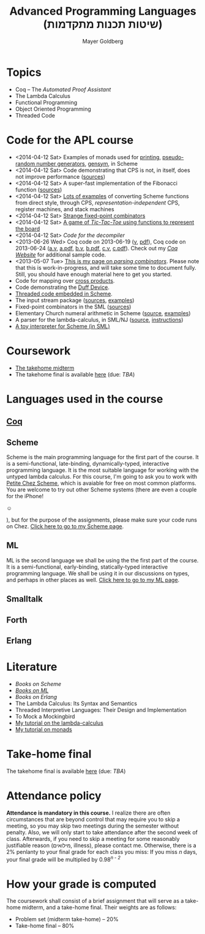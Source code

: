 #+title: Advanced Programming Languages (שיטות תכנות מתקדמות)
#+author: Mayer Goldberg
#+email: gmayer@little-lisper.org
#+style: <link rel="icon" type="image/x-icon" href="http://www.little-lisper.org/website/favicon.ico" />
#+style: <link rel="apple-touch-icon" type="image/x-icon" href="http://www.little-lisper.org/website/favicon.png" />

#+options: creator:nil, h:2, toc:1
# #+options: LaTeX:dvipng
#+keywords: functional programming, object oriented programming, lambda calculus, church numerals, lambda definability, combinatory logic, threaded code, smalltalk, scheme, ml, forth, threaded code interpreters, mayer goldberg, decompilation, compilation, interpretation, coq, proof assistants, nuprl, parsing combinators, monads

* Topics
- Coq -- The /Automated Proof Assistant/
- The Lambda Calculus
- Functional Programming
- Object Oriented Programming
- Threaded Code
* Code for the APL course
- <2014-04-12 Sat> Examples of monads used for [[ws-file:monad-printing.scm][printing]], [[ws-file:monad-pseudo-random-numbers.scm][pseudo-random number
  generators]], [[ws-file:monad-gensym.scm][gensym]], in Scheme 
- <2014-04-12 Sat> Code demonstrating that CPS is not, in itself, does not improve
  performance ([[ws-file:cps-is-not-an-optimization.scm][sources]])
- <2014-04-12 Sat> A super-fast implementation of the Fibonacci function ([[ws-file:fast-fib.scm][sources]])
- <2014-04-12 Sat> [[ws-file:cps-examples.scm][Lots of examples]] of converting Scheme functions from direct style,
  through CPS, /representation-independent/ CPS, register machines,
  and stack machines 
- <2014-04-12 Sat> [[ws-file:strange-fixed-point-combinators.scm][Strange fixed-point combinators]]
- <2014-04-12 Sat> [[ws-file:tic-tac-toe.scm][A game of /Tic-Tac-Toe/ using functions to represent the board]]
- <2014-04-12 Sat> [[ws_file:decomp.scm][Code for the decompiler]]
- <2013-06-26 Wed> Coq code on 2013-06-19 ([[ws-file:apl-2013-06-19.v][v]], [[ws-file:apl-2013-06-19.pdf][pdf]]), Coq code on 2013-06-24 ([[ws-file:apl-2013-06-24a.v][a.v]], [[ws-file:apl-2013-06-24a.pdf][a.pdf]], [[ws-file:apl-2013-06-24b.v][b.v]], [[ws-file:apl-2013-06-24b.pdf][b.pdf]], [[ws-file:apl-2013-06-24c.v][c.v]], [[ws-file:apl-2013-06-24c.pdf][c.pdf]]). Check out my [[http://coq.little-lisper.org][/Coq Website/]] for additional sample code.
- <2013-05-07 Tue> [[./pc/index.html][This is my page on /parsing combinators/]]. Please note that this is work-in-progress, and will take some time to document fully. Still, you should have enough material here to get you started.
- Code for mapping over [[file:cross.scm][cross products]]. 
- Code demonstrating the [[file:duff-device.c][Duff Device]]. 
- [[ws-file:threaded.scm][Threaded code embedded in Scheme]]. 
- The input stream package ([[ws-file:input-streams.scm][sources]], [[ws-file:input-streams-examples.scm][examples]])
- Fixed-point combinators in the SML ([[ws-file:y.sml][sources]])
- Elementary Church numeral arithmetic in Scheme ([[ws-file:church-numeral-arithmetic.scm][source]], [[ws-file:church-numeral-arithmetic-examples.scm][examples]])
- A parser for the lambda-calculus, in SML/NJ ([[ws-file:lambda-calculus-parser.sml][source]], [[ws-file:lambda-calculus-parser.txt][instructions]])
- [[ws-file:toy-interpreter-for-scheme.sml][A toy interpreter for Scheme (in SML)]]
* Coursework
- [[ws-file:2014-apl-midterm.pdf][The takehome midterm]]
- The takehome final is available [[https://dl.dropboxusercontent.com/u/15888960/apl-final.zip][here]] (due: /TBA/)
* Languages used in the course
** [[./coq.html][Coq]]
** Scheme

Scheme is the main programming language for the first part of the
course. It is a semi-functional, late-binding, dynamically-typed,
interactive programming language. It is the most suitable language for
working with the untyped lambda calculus. For this course, I'm going
to ask you to work with [[http://www.scheme.com/][Petite Chez Scheme]], which is avaiable for free
on most common platforms. You are welcome to try out other Scheme
systems (there are even a couple for the iPhone! 
#+begin_html
&#9786;
#+end_html
), but for the purpose of the assignments, please make sure your code
runs on Chez. [[./proglang/scheme.html][Click here to go to my Scheme page]].

** ML

ML is the second language we shall be using the the first part of the
course. It is a semi-functional, early-binding, statically-typed
interactive programming language. We shall be using it in our
discussions on types, and perhaps in other places as well. [[./proglang/ml.html][Click here
to go to my ML page]].

** Smalltalk
** Forth
** Erlang
* Literature
- /Books on Scheme/
- [[./proglang/ml.html#books-on-ml][/Books on ML/]]
- /Books on Erlang/
- The Lambda Calculus: Its Syntax and Semantics
- Threaded Interpretive Languages: Their Design and Implementation
- To Mock a Mockingbird
- [[ws-file:lambda-calculus-tutorial.pdf][My tutorial on the lambda-calculus]]
- [[ws-file:tutorial-on-monads.pdf][My tutorial on monads]]
* Take-home final

The takehome final is available [[https://dl.dropboxusercontent.com/u/15888960/apl-final.zip][here]] (due: /TBA/)

* Attendance policy

*Attendance is mandatory in this course.* I realize there are often circumstances that are beyond control that may require you to skip a meeting, so you may skip two meetings during the semester without penalty. Also, we will only start to take attendance after the second week of class. Afterwards, if you need to skip a meeting for some reasonably justifiable reason (\rlm{}מילואים\lrm, illness), please contact me. Otherwise, there is a 2% penlanty to your final grade for each class you miss: If you miss /n/ days, your final grade will be multiplied by 0.98^{/n - 2/}



* How your grade is computed

The coursework shall consist of a brief assignment that will serve as a take-home midterm, and a take-home
final. Their weights are as follows:

- Problem set (midterm take-home) -- 20%
- Take-home final -- 80%

